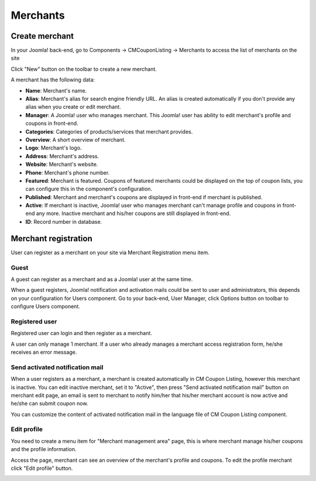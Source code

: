 =========
Merchants
=========

Create merchant
---------------

In your Joomla! back-end, go to Components -> CMCouponListing -> Merchants to access the list of merchants on the site

.. image:: ../images/backend_merchant_list.jpg

Click "New" button on the toolbar to create a new merchant.

.. image:: ../images/backend_merchant_form.jpg

A merchant has the following data:

* **Name**: Merchant's name.
* **Alias**: Merchant's alias for search engine friendly URL. An alias is created automatically if you don't provide any alias when you create or edit merchant.
* **Manager**: A Joomla! user who manages merchant. This Joomla! user has ability to edit merchant's profile and coupons in front-end.
* **Categories**: Categories of products/services that merchant provides.
* **Overview**: A short overview of merchant.
* **Logo**: Merchant's logo.
* **Address**: Merchant's address.
* **Website**: Merchant's website.
* **Phone**: Merchant's phone number.
* **Featured**: Merchant is featured. Coupons of featured merchants could be displayed on the top of coupon lists, you can configure this in the component's configuration.
* **Published**: Merchant and merchant's coupons are displayed in front-end if merchant is published.
* **Active**: If merchant is inactive, Joomla! user who manages merchant can't manage profile and coupons in front-end any more. Inactive merchant and his/her coupons are still displayed in front-end.
* **ID**: Record number in database.

Merchant registration
---------------------

User can register as a merchant on your site via Merchant Registration menu item.

.. image:: ../images/merchant_registration_form.jpg

Guest
^^^^^

A guest can register as a merchant and as a Joomla! user at the same time.

When a guest registers, Joomla! notification and activation mails could be sent to user and administrators, this depends on your configuration for Users component. Go to your back-end, User Manager, click Options button on toolbar to configure Users component.

Registered user
^^^^^^^^^^^^^^^

Registered user can login and then register as a merchant.

A user can only manage 1 merchant. If a user who already manages a merchant access registration form, he/she receives an error message.

Send activated notification mail
^^^^^^^^^^^^^^^^^^^^^^^^^^^^^^^^

When a user registers as a merchant, a merchant is created automatically in CM Coupon Listing, however this merchant is inactive. You can edit inactive merchant, set it to "Active", then press "Send activated notification mail" button on merchant edit page, an email is sent to merchant to notify him/her that his/her merchant account is now active and he/she can submit coupon now.

You can customize the content of activated notification mail in the language file of CM Coupon Listing component.

Edit profile
^^^^^^^^^^^^

You need to create a menu item for "Merchant management area" page, this is where merchant manage his/her coupons and the profile information.

.. image:: ../images/merchant_dashboard.jpg

Access the page, merchant can see an overview of the merchant's profile and coupons. To edit the profile merchant click "Edit profile" button.

.. image:: ../images/merchant_profile_form.jpg
